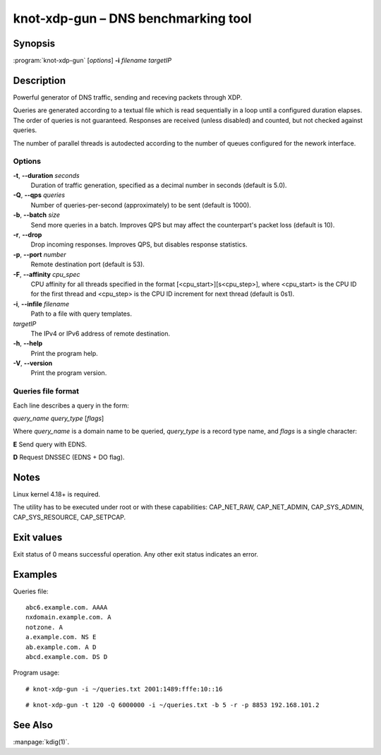 .. highlight:: console

knot-xdp-gun – DNS benchmarking tool
====================================

Synopsis
--------

:program:`knot-xdp-gun` [*options*] **-i** *filename* *targetIP*

Description
-----------

Powerful generator of DNS traffic, sending and receving packets through XDP.

Queries are generated according to a textual file which is read sequentially
in a loop until a configured duration elapses. The order of queries is not
guaranteed. Responses are received (unless disabled) and counted, but not
checked against queries.

The number of parallel threads is autodected according to the number of queues
configured for the nework interface.

Options
.......

**-t**, **--duration** *seconds*
  Duration of traffic generation, specified as a decimal number in seconds
  (default is 5.0).

**-Q**, **--qps** *queries*
  Number of queries-per-second (approximately) to be sent (default is 1000).

**-b**, **--batch** *size*
  Send more queries in a batch. Improves QPS but may affect the counterpart's
  packet loss (default is 10).

**-r**, **--drop**
  Drop incoming responses. Improves QPS, but disables response statistics.

**-p**, **--port** *number*
  Remote destination port (default is 53).

**-F**, **--affinity** *cpu_spec*
  CPU affinity for all threads specified in the format [<cpu_start>][s<cpu_step>],
  where <cpu_start> is the CPU ID for the first thread and <cpu_step> is the
  CPU ID increment for next thread (default is 0s1).

**-i**, **--infile** *filename*
  Path to a file with query templates.

*targetIP*
  The IPv4 or IPv6 address of remote destination.

**-h**, **--help**
  Print the program help.

**-V**, **--version**
  Print the program version.

Queries file format
...................

Each line describes a query in the form:

*query_name* *query_type* [*flags*]

Where *query_name* is a domain name to be queried, *query_type* is a record type
name, and *flags* is a single character:

**E** Send query with EDNS.

**D** Request DNSSEC (EDNS + DO flag).

Notes
-----

Linux kernel 4.18+ is required.

The utility has to be executed under root or with these capabilities:
CAP_NET_RAW, CAP_NET_ADMIN, CAP_SYS_ADMIN, CAP_SYS_RESOURCE, CAP_SETPCAP.

Exit values
-----------

Exit status of 0 means successful operation. Any other exit status indicates
an error.

Examples
--------

Queries file::

  abc6.example.com. AAAA
  nxdomain.example.com. A
  notzone. A
  a.example.com. NS E
  ab.example.com. A D
  abcd.example.com. DS D

Program usage::

  # knot-xdp-gun -i ~/queries.txt 2001:1489:fffe:10::16

::

  # knot-xdp-gun -t 120 -Q 6000000 -i ~/queries.txt -b 5 -r -p 8853 192.168.101.2

See Also
--------

:manpage:`kdig(1)`.
